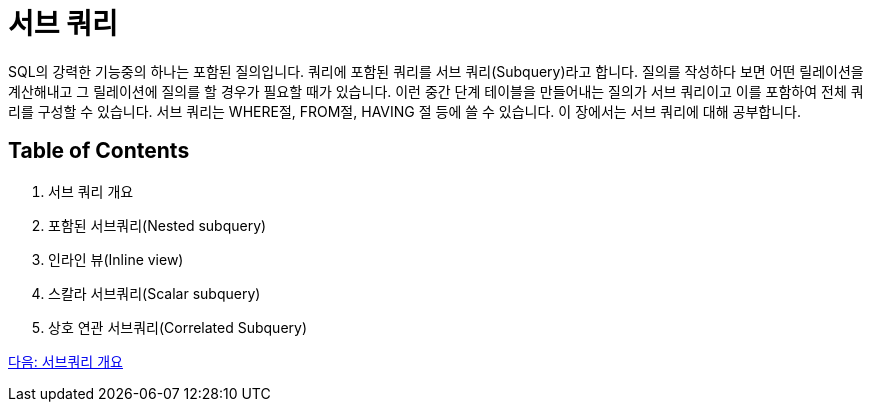 = 서브 쿼리

SQL의 강력한 기능중의 하나는 포함된 질의입니다. 쿼리에 포함된 쿼리를 서브 쿼리(Subquery)라고 합니다. 질의를 작성하다 보면 어떤 릴레이션을 계산해내고 그 릴레이션에 질의를 할 경우가 필요할 때가 있습니다. 이런 중간 단계 테이블을 만들어내는 질의가 서브 쿼리이고 이를 포함하여 전체 쿼리를 구성할 수 있습니다. 서브 쿼리는 WHERE절, FROM절, HAVING 절 등에 쓸 수 있습니다. 이 장에서는 서브 쿼리에 대해 공부합니다.

== Table of Contents

1. 서브 쿼리 개요
2. 포함된 서브쿼리(Nested subquery)
3. 인라인 뷰(Inline view)
4. 스칼라 서브쿼리(Scalar subquery)
5. 상호 연관 서브쿼리(Correlated Subquery)

link:./22_introduction_2_subquery.adoc[다음: 서브쿼리 개요]

